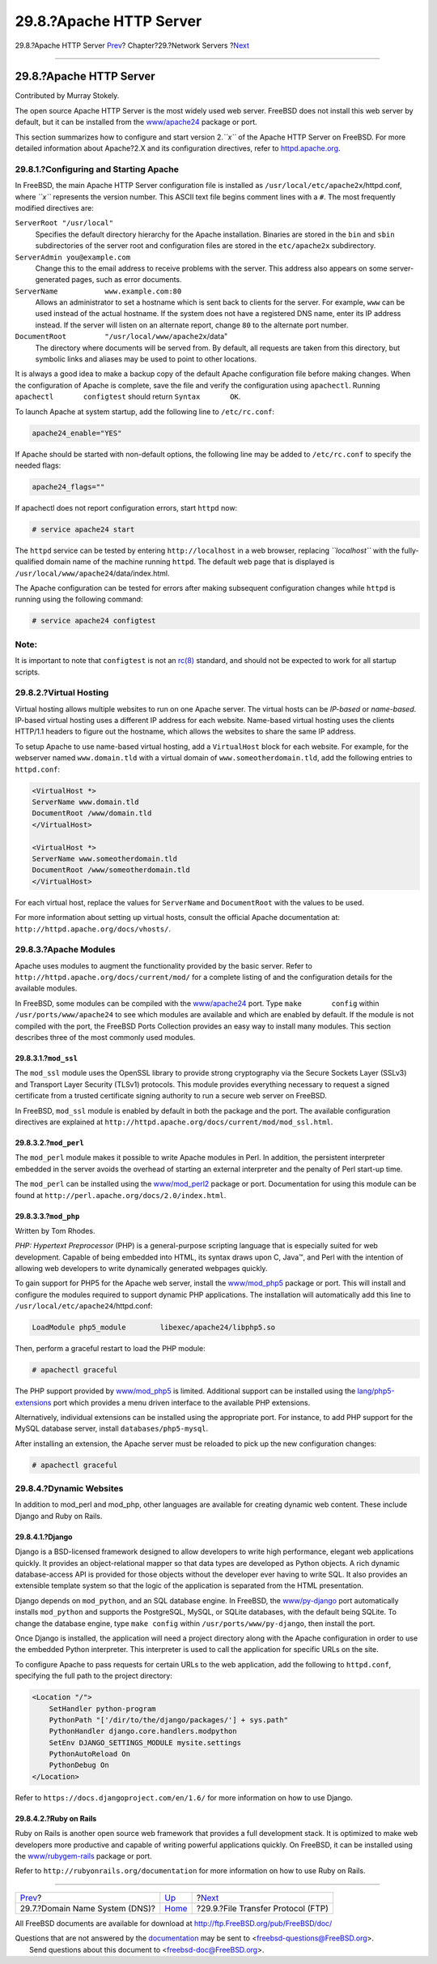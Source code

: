 ========================
29.8.?Apache HTTP Server
========================

.. raw:: html

   <div class="navheader">

29.8.?Apache HTTP Server
`Prev <network-dns.html>`__?
Chapter?29.?Network Servers
?\ `Next <network-ftp.html>`__

--------------

.. raw:: html

   </div>

.. raw:: html

   <div class="sect1">

.. raw:: html

   <div class="titlepage" xmlns="">

.. raw:: html

   <div>

.. raw:: html

   <div>

29.8.?Apache HTTP Server
------------------------

.. raw:: html

   </div>

.. raw:: html

   <div>

Contributed by Murray Stokely.

.. raw:: html

   </div>

.. raw:: html

   </div>

.. raw:: html

   </div>

The open source Apache HTTP Server is the most widely used web server.
FreeBSD does not install this web server by default, but it can be
installed from the
`www/apache24 <http://www.freebsd.org/cgi/url.cgi?ports/www/apache24/pkg-descr>`__
package or port.

This section summarizes how to configure and start version 2.\ *``x``*
of the Apache HTTP Server on FreeBSD. For more detailed information
about Apache?2.X and its configuration directives, refer to
`httpd.apache.org <http://httpd.apache.org/>`__.

.. raw:: html

   <div class="sect2">

.. raw:: html

   <div class="titlepage" xmlns="">

.. raw:: html

   <div>

.. raw:: html

   <div>

29.8.1.?Configuring and Starting Apache
~~~~~~~~~~~~~~~~~~~~~~~~~~~~~~~~~~~~~~~

.. raw:: html

   </div>

.. raw:: html

   </div>

.. raw:: html

   </div>

In FreeBSD, the main Apache HTTP Server configuration file is installed
as ``/usr/local/etc/apache2x``/httpd.conf, where *``x``* represents the
version number. This ASCII text file begins comment lines with a ``#``.
The most frequently modified directives are:

.. raw:: html

   <div class="variablelist">

``ServerRoot "/usr/local"``
    Specifies the default directory hierarchy for the Apache
    installation. Binaries are stored in the ``bin`` and ``sbin``
    subdirectories of the server root and configuration files are stored
    in the ``etc/apache2x`` subdirectory.

``ServerAdmin you@example.com``
    Change this to the email address to receive problems with the
    server. This address also appears on some server-generated pages,
    such as error documents.

``ServerName           www.example.com:80``
    Allows an administrator to set a hostname which is sent back to
    clients for the server. For example, ``www`` can be used instead of
    the actual hostname. If the system does not have a registered DNS
    name, enter its IP address instead. If the server will listen on an
    alternate report, change ``80`` to the alternate port number.

``DocumentRoot         "/usr/local/www/apache2x``/data"
    The directory where documents will be served from. By default, all
    requests are taken from this directory, but symbolic links and
    aliases may be used to point to other locations.

.. raw:: html

   </div>

It is always a good idea to make a backup copy of the default Apache
configuration file before making changes. When the configuration of
Apache is complete, save the file and verify the configuration using
``apachectl``. Running ``apachectl       configtest`` should return
``Syntax       OK``.

To launch Apache at system startup, add the following line to
``/etc/rc.conf``:

.. code:: programlisting

    apache24_enable="YES"

If Apache should be started with non-default options, the following line
may be added to ``/etc/rc.conf`` to specify the needed flags:

.. code:: programlisting

    apache24_flags=""

If apachectl does not report configuration errors, start ``httpd`` now:

.. code:: screen

    # service apache24 start

The ``httpd`` service can be tested by entering ``http://localhost`` in
a web browser, replacing *``localhost``* with the fully-qualified domain
name of the machine running ``httpd``. The default web page that is
displayed is ``/usr/local/www/apache24``/data/index.html.

The Apache configuration can be tested for errors after making
subsequent configuration changes while ``httpd`` is running using the
following command:

.. code:: screen

    # service apache24 configtest

.. raw:: html

   <div class="note" xmlns="">

Note:
~~~~~

It is important to note that ``configtest`` is not an
`rc(8) <http://www.FreeBSD.org/cgi/man.cgi?query=rc&sektion=8>`__
standard, and should not be expected to work for all startup scripts.

.. raw:: html

   </div>

.. raw:: html

   </div>

.. raw:: html

   <div class="sect2">

.. raw:: html

   <div class="titlepage" xmlns="">

.. raw:: html

   <div>

.. raw:: html

   <div>

29.8.2.?Virtual Hosting
~~~~~~~~~~~~~~~~~~~~~~~

.. raw:: html

   </div>

.. raw:: html

   </div>

.. raw:: html

   </div>

Virtual hosting allows multiple websites to run on one Apache server.
The virtual hosts can be *IP-based* or *name-based*. IP-based virtual
hosting uses a different IP address for each website. Name-based virtual
hosting uses the clients HTTP/1.1 headers to figure out the hostname,
which allows the websites to share the same IP address.

To setup Apache to use name-based virtual hosting, add a ``VirtualHost``
block for each website. For example, for the webserver named
``www.domain.tld`` with a virtual domain of ``www.someotherdomain.tld``,
add the following entries to ``httpd.conf``:

.. code:: screen

    <VirtualHost *>
    ServerName www.domain.tld
    DocumentRoot /www/domain.tld
    </VirtualHost>

    <VirtualHost *>
    ServerName www.someotherdomain.tld
    DocumentRoot /www/someotherdomain.tld
    </VirtualHost>

For each virtual host, replace the values for ``ServerName`` and
``DocumentRoot`` with the values to be used.

For more information about setting up virtual hosts, consult the
official Apache documentation at:
``http://httpd.apache.org/docs/vhosts/``.

.. raw:: html

   </div>

.. raw:: html

   <div class="sect2">

.. raw:: html

   <div class="titlepage" xmlns="">

.. raw:: html

   <div>

.. raw:: html

   <div>

29.8.3.?Apache Modules
~~~~~~~~~~~~~~~~~~~~~~

.. raw:: html

   </div>

.. raw:: html

   </div>

.. raw:: html

   </div>

Apache uses modules to augment the functionality provided by the basic
server. Refer to ``http://httpd.apache.org/docs/current/mod/`` for a
complete listing of and the configuration details for the available
modules.

In FreeBSD, some modules can be compiled with the
`www/apache24 <http://www.freebsd.org/cgi/url.cgi?ports/www/apache24/pkg-descr>`__
port. Type ``make       config`` within ``/usr/ports/www/apache24`` to
see which modules are available and which are enabled by default. If the
module is not compiled with the port, the FreeBSD Ports Collection
provides an easy way to install many modules. This section describes
three of the most commonly used modules.

.. raw:: html

   <div class="sect3">

.. raw:: html

   <div class="titlepage" xmlns="">

.. raw:: html

   <div>

.. raw:: html

   <div>

29.8.3.1.?\ ``mod_ssl``
^^^^^^^^^^^^^^^^^^^^^^^

.. raw:: html

   </div>

.. raw:: html

   </div>

.. raw:: html

   </div>

The ``mod_ssl`` module uses the OpenSSL library to provide strong
cryptography via the Secure Sockets Layer (SSLv3) and Transport Layer
Security (TLSv1) protocols. This module provides everything necessary to
request a signed certificate from a trusted certificate signing
authority to run a secure web server on FreeBSD.

In FreeBSD, ``mod_ssl`` module is enabled by default in both the package
and the port. The available configuration directives are explained at
``http://httpd.apache.org/docs/current/mod/mod_ssl.html``.

.. raw:: html

   </div>

.. raw:: html

   <div class="sect3">

.. raw:: html

   <div class="titlepage" xmlns="">

.. raw:: html

   <div>

.. raw:: html

   <div>

29.8.3.2.?\ ``mod_perl``
^^^^^^^^^^^^^^^^^^^^^^^^

.. raw:: html

   </div>

.. raw:: html

   </div>

.. raw:: html

   </div>

The ``mod_perl`` module makes it possible to write Apache modules in
Perl. In addition, the persistent interpreter embedded in the server
avoids the overhead of starting an external interpreter and the penalty
of Perl start-up time.

The ``mod_perl`` can be installed using the
`www/mod\_perl2 <http://www.freebsd.org/cgi/url.cgi?ports/www/mod_perl2/pkg-descr>`__
package or port. Documentation for using this module can be found at
``http://perl.apache.org/docs/2.0/index.html``.

.. raw:: html

   </div>

.. raw:: html

   <div class="sect3">

.. raw:: html

   <div class="titlepage" xmlns="">

.. raw:: html

   <div>

.. raw:: html

   <div>

29.8.3.3.?\ ``mod_php``
^^^^^^^^^^^^^^^^^^^^^^^

.. raw:: html

   </div>

.. raw:: html

   <div>

Written by Tom Rhodes.

.. raw:: html

   </div>

.. raw:: html

   </div>

.. raw:: html

   </div>

*PHP: Hypertext Preprocessor* (PHP) is a general-purpose scripting
language that is especially suited for web development. Capable of being
embedded into HTML, its syntax draws upon C, Java™, and Perl with the
intention of allowing web developers to write dynamically generated
webpages quickly.

To gain support for PHP5 for the Apache web server, install the
`www/mod\_php5 <http://www.freebsd.org/cgi/url.cgi?ports/www/mod_php5/pkg-descr>`__
package or port. This will install and configure the modules required to
support dynamic PHP applications. The installation will automatically
add this line to ``/usr/local/etc/apache24``/httpd.conf:

.. code:: programlisting

    LoadModule php5_module        libexec/apache24/libphp5.so

Then, perform a graceful restart to load the PHP module:

.. code:: screen

    # apachectl graceful

The PHP support provided by
`www/mod\_php5 <http://www.freebsd.org/cgi/url.cgi?ports/www/mod_php5/pkg-descr>`__
is limited. Additional support can be installed using the
`lang/php5-extensions <http://www.freebsd.org/cgi/url.cgi?ports/lang/php5-extensions/pkg-descr>`__
port which provides a menu driven interface to the available PHP
extensions.

Alternatively, individual extensions can be installed using the
appropriate port. For instance, to add PHP support for the MySQL
database server, install ``databases/php5-mysql``.

After installing an extension, the Apache server must be reloaded to
pick up the new configuration changes:

.. code:: screen

    # apachectl graceful

.. raw:: html

   </div>

.. raw:: html

   </div>

.. raw:: html

   <div class="sect2">

.. raw:: html

   <div class="titlepage" xmlns="">

.. raw:: html

   <div>

.. raw:: html

   <div>

29.8.4.?Dynamic Websites
~~~~~~~~~~~~~~~~~~~~~~~~

.. raw:: html

   </div>

.. raw:: html

   </div>

.. raw:: html

   </div>

In addition to mod\_perl and mod\_php, other languages are available for
creating dynamic web content. These include Django and Ruby on Rails.

.. raw:: html

   <div class="sect3">

.. raw:: html

   <div class="titlepage" xmlns="">

.. raw:: html

   <div>

.. raw:: html

   <div>

29.8.4.1.?Django
^^^^^^^^^^^^^^^^

.. raw:: html

   </div>

.. raw:: html

   </div>

.. raw:: html

   </div>

Django is a BSD-licensed framework designed to allow developers to write
high performance, elegant web applications quickly. It provides an
object-relational mapper so that data types are developed as Python
objects. A rich dynamic database-access API is provided for those
objects without the developer ever having to write SQL. It also provides
an extensible template system so that the logic of the application is
separated from the HTML presentation.

Django depends on ``mod_python``, and an SQL database engine. In
FreeBSD, the
`www/py-django <http://www.freebsd.org/cgi/url.cgi?ports/www/py-django/pkg-descr>`__
port automatically installs ``mod_python`` and supports the PostgreSQL,
MySQL, or SQLite databases, with the default being SQLite. To change the
database engine, type ``make config`` within
``/usr/ports/www/py-django``, then install the port.

Once Django is installed, the application will need a project directory
along with the Apache configuration in order to use the embedded Python
interpreter. This interpreter is used to call the application for
specific URLs on the site.

To configure Apache to pass requests for certain URLs to the web
application, add the following to ``httpd.conf``, specifying the full
path to the project directory:

.. code:: screen

    <Location "/">
        SetHandler python-program
        PythonPath "['/dir/to/the/django/packages/'] + sys.path"
        PythonHandler django.core.handlers.modpython
        SetEnv DJANGO_SETTINGS_MODULE mysite.settings
        PythonAutoReload On
        PythonDebug On
    </Location>

Refer to ``https://docs.djangoproject.com/en/1.6/`` for more information
on how to use Django.

.. raw:: html

   </div>

.. raw:: html

   <div class="sect3">

.. raw:: html

   <div class="titlepage" xmlns="">

.. raw:: html

   <div>

.. raw:: html

   <div>

29.8.4.2.?Ruby on Rails
^^^^^^^^^^^^^^^^^^^^^^^

.. raw:: html

   </div>

.. raw:: html

   </div>

.. raw:: html

   </div>

Ruby on Rails is another open source web framework that provides a full
development stack. It is optimized to make web developers more
productive and capable of writing powerful applications quickly. On
FreeBSD, it can be installed using the
`www/rubygem-rails <http://www.freebsd.org/cgi/url.cgi?ports/www/rubygem-rails/pkg-descr>`__
package or port.

Refer to ``http://rubyonrails.org/documentation`` for more information
on how to use Ruby on Rails.

.. raw:: html

   </div>

.. raw:: html

   </div>

.. raw:: html

   </div>

.. raw:: html

   <div class="navfooter">

--------------

+-----------------------------------+---------------------------------+---------------------------------------+
| `Prev <network-dns.html>`__?      | `Up <network-servers.html>`__   | ?\ `Next <network-ftp.html>`__        |
+-----------------------------------+---------------------------------+---------------------------------------+
| 29.7.?Domain Name System (DNS)?   | `Home <index.html>`__           | ?29.9.?File Transfer Protocol (FTP)   |
+-----------------------------------+---------------------------------+---------------------------------------+

.. raw:: html

   </div>

All FreeBSD documents are available for download at
http://ftp.FreeBSD.org/pub/FreeBSD/doc/

| Questions that are not answered by the
  `documentation <http://www.FreeBSD.org/docs.html>`__ may be sent to
  <freebsd-questions@FreeBSD.org\ >.
|  Send questions about this document to <freebsd-doc@FreeBSD.org\ >.
